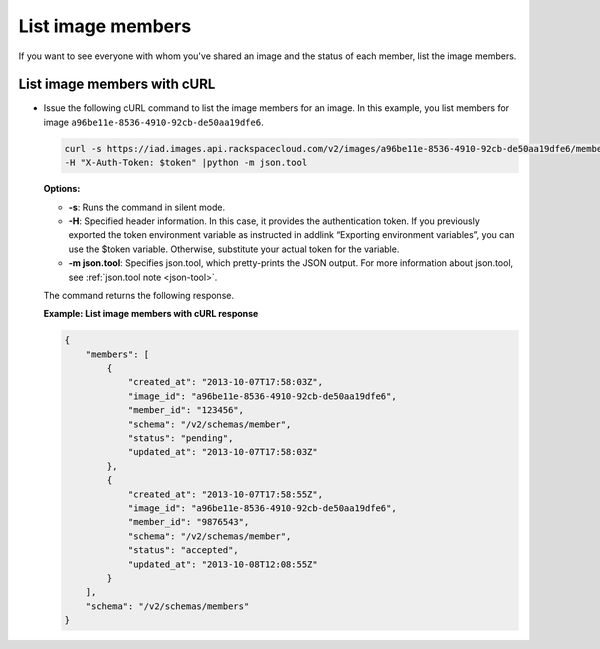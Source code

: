 .. _sharing-image-list-image-members:

List image members
------------------

If you want to see everyone with whom you've shared an image and the status of each member, 
list the image members.

 
List image members with cURL
~~~~~~~~~~~~~~~~~~~~~~~~~~~~

-  Issue the following cURL command to list the image members for an
   image. In this example, you list members for image
   ``a96be11e-8536-4910-92cb-de50aa19dfe6``.

   .. code::  

       curl -s https://iad.images.api.rackspacecloud.com/v2/images/a96be11e-8536-4910-92cb-de50aa19dfe6/members \
       -H "X-Auth-Token: $token" |python -m json.tool
                       

   **Options:**

   -  **-s**: Runs the command in silent mode.

   -  **-H**: Specified header information. In this case, it provides
      the authentication token. If you previously exported the token
      environment variable as instructed in addlink “Exporting
      environment variables”, you can use the
      $token variable. Otherwise, substitute your actual token for the
      variable.

   -  **-m json.tool**: Specifies json.tool, which pretty-prints the
      JSON output. For more information about json.tool, see
      :ref:`json.tool note <json-tool>`.

   The command returns the following response.

    
   **Example: List image members with cURL response**

   .. code::  

       {
           "members": [
               {
                   "created_at": "2013-10-07T17:58:03Z",
                   "image_id": "a96be11e-8536-4910-92cb-de50aa19dfe6",
                   "member_id": "123456",
                   "schema": "/v2/schemas/member",
                   "status": "pending",
                   "updated_at": "2013-10-07T17:58:03Z"
               },
               {
                   "created_at": "2013-10-07T17:58:55Z",
                   "image_id": "a96be11e-8536-4910-92cb-de50aa19dfe6",
                   "member_id": "9876543",
                   "schema": "/v2/schemas/member",
                   "status": "accepted",
                   "updated_at": "2013-10-08T12:08:55Z"
               }
           ],
           "schema": "/v2/schemas/members"
       }

